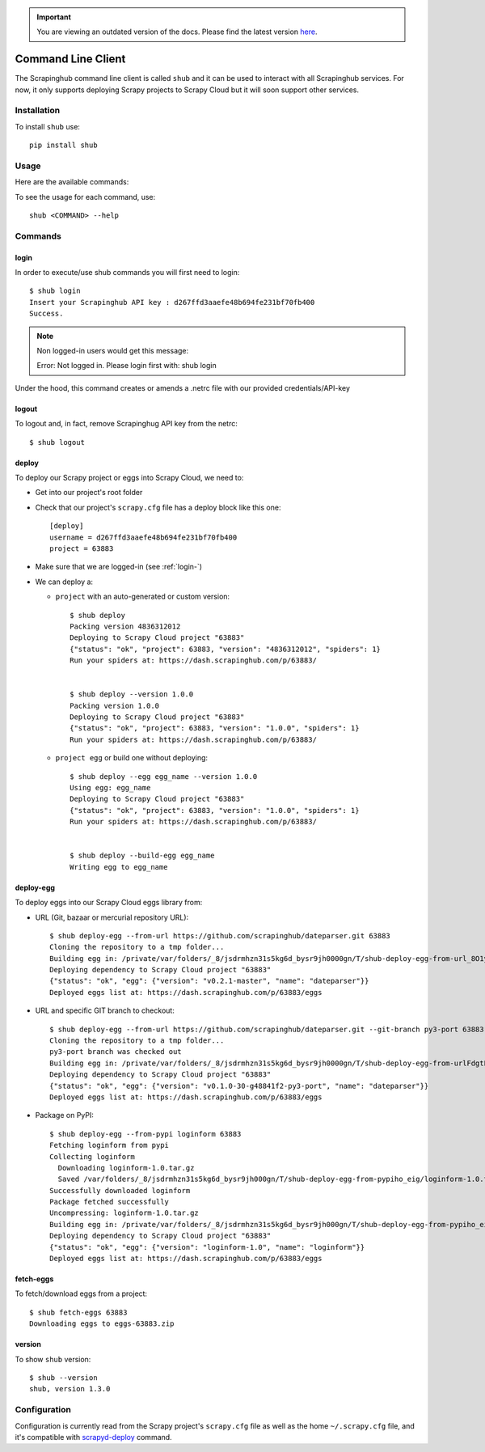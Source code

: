 .. important::
    You are viewing an outdated version of the docs. Please find the latest version `here <http://doc.scrapinghub.com/>`_.

.. _shub:

===================
Command Line Client
===================

The Scrapinghub command line client is called ``shub`` and it can be used to interact with all Scrapinghub services. For now, it only supports deploying Scrapy projects to Scrapy Cloud but it will soon support other services.

Installation
============

To install ``shub`` use::

    pip install shub

Usage
=====

Here are the available commands:

.. BEGIN_SHUB_USAGE - DO NOT EDIT MANUALLY THIS BLOCK::

    $ shub --help
    Usage: shub [OPTIONS] COMMAND [ARGS]...
    
      Scrapinghub command-line client
    
    Options:
      --help  Show this message and exit.
    
    Commands:
      deploy       Deploy Scrapy project to Scrapy Cloud
      deploy-egg   Build and deploy egg from source
      deploy-reqs  Build and deploy eggs from requirements.txt
      fetch-eggs   Download a project's eggs from the Scrapy...
      login        add Scrapinghug API key into the netrc file
      logout       remove Scrapinghug API key from the netrc...
      version      Show shub version
.. END_SHUB_USAGE

To see the usage for each command, use::

    shub <COMMAND> --help


Commands
========

.. _login-:

login
------

In order to execute/use shub commands you will first need to login::

    $ shub login
    Insert your Scrapinghub API key : d267ffd3aaefe48b694fe231bf70fb400
    Success.

.. note:: Non logged-in users would get this message::
	
	Error: Not logged in. Please login first with: shub login

Under the hood, this command creates or amends a .netrc file with our provided credentials/API-key

.. _logout-:

logout
------

To logout and, in fact, remove Scrapinghug API key from the netrc::

    $ shub logout

.. _deploy-:

deploy
------

To deploy our Scrapy project or eggs into Scrapy Cloud, we need to:

* Get into our project's root folder
* Check that our project's ``scrapy.cfg`` file has a deploy block like this one::
	
	[deploy]
	username = d267ffd3aaefe48b694fe231bf70fb400
	project = 63883

* Make sure that we are logged-in (see :ref:`login-`)

* We can deploy a:

  * ``project`` with an auto-generated or custom version::

	$ shub deploy
	Packing version 4836312012
	Deploying to Scrapy Cloud project "63883"
	{"status": "ok", "project": 63883, "version": "4836312012", "spiders": 1}
	Run your spiders at: https://dash.scrapinghub.com/p/63883/


	$ shub deploy --version 1.0.0
	Packing version 1.0.0
	Deploying to Scrapy Cloud project "63883"
	{"status": "ok", "project": 63883, "version": "1.0.0", "spiders": 1}
	Run your spiders at: https://dash.scrapinghub.com/p/63883/

  * ``project egg`` or build one without deploying::

	$ shub deploy --egg egg_name --version 1.0.0
	Using egg: egg_name
	Deploying to Scrapy Cloud project "63883"
	{"status": "ok", "project": 63883, "version": "1.0.0", "spiders": 1}
	Run your spiders at: https://dash.scrapinghub.com/p/63883/


	$ shub deploy --build-egg egg_name
	Writing egg to egg_name

.. _deploy-egg:

deploy-egg
----------

To deploy eggs into our Scrapy Cloud eggs library from:

* URL (Git, bazaar or mercurial repository URL)::

	$ shub deploy-egg --from-url https://github.com/scrapinghub/dateparser.git 63883
	Cloning the repository to a tmp folder...
	Building egg in: /private/var/folders/_8/jsdrmhzn31s5kg6d_bysr9jh0000gn/T/shub-deploy-egg-from-url_8O1yW/egg-tmp-clone
	Deploying dependency to Scrapy Cloud project "63883"
	{"status": "ok", "egg": {"version": "v0.2.1-master", "name": "dateparser"}}
	Deployed eggs list at: https://dash.scrapinghub.com/p/63883/eggs

* URL and specific GIT branch to checkout::

	$ shub deploy-egg --from-url https://github.com/scrapinghub/dateparser.git --git-branch py3-port 63883
	Cloning the repository to a tmp folder...
	py3-port branch was checked out
	Building egg in: /private/var/folders/_8/jsdrmhzn31s5kg6d_bysr9jh0000gn/T/shub-deploy-egg-from-urlFdgtLJ/egg-tmp-clone
	Deploying dependency to Scrapy Cloud project "63883"
	{"status": "ok", "egg": {"version": "v0.1.0-30-g48841f2-py3-port", "name": "dateparser"}}
	Deployed eggs list at: https://dash.scrapinghub.com/p/63883/eggs

* Package on PyPI::

	$ shub deploy-egg --from-pypi loginform 63883
	Fetching loginform from pypi
	Collecting loginform
	  Downloading loginform-1.0.tar.gz
	  Saved /var/folders/_8/jsdrmhzn31s5kg6d_bysr9jh000gn/T/shub-deploy-egg-from-pypiho_eig/loginform-1.0.tar.gz
	Successfully downloaded loginform
	Package fetched successfully
	Uncompressing: loginform-1.0.tar.gz
	Building egg in: /private/var/folders/_8/jsdrmhzn31s5kg6d_bysr9jh000gn/T/shub-deploy-egg-from-pypiho_eig/loginform-1.0
	Deploying dependency to Scrapy Cloud project "63883"
	{"status": "ok", "egg": {"version": "loginform-1.0", "name": "loginform"}}
	Deployed eggs list at: https://dash.scrapinghub.com/p/63883/eggs

.. _fetch-eggs:

fetch-eggs
----------

To fetch/download eggs from a project::

	$ shub fetch-eggs 63883
	Downloading eggs to eggs-63883.zip


.. _version-:

version
-------

To show ``shub`` version::

	$ shub --version
	shub, version 1.3.0

Configuration
=============

Configuration is currently read from the Scrapy project's ``scrapy.cfg`` file as well as the home ``~/.scrapy.cfg`` file, and it's compatible with `scrapyd-deploy`_ command.

.. _scrapyd-deploy: http://scrapyd.readthedocs.org/en/latest/deploy.html
